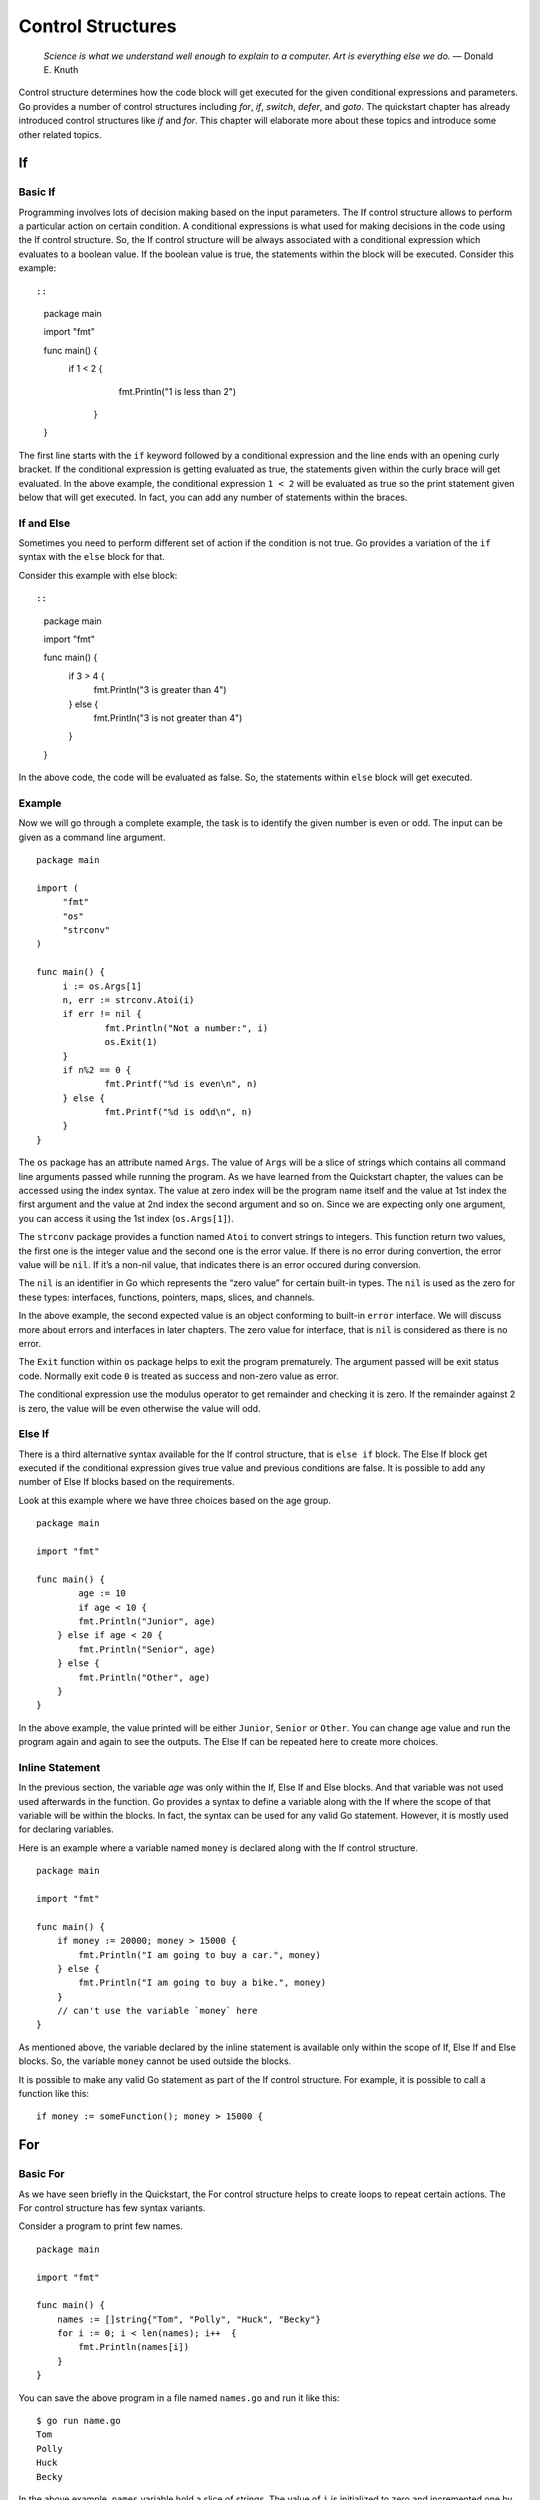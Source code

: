 Control Structures
==================

   *Science is what we understand well enough to explain to a computer.
   Art is everything else we do.* — Donald E. Knuth

Control structure determines how the code block will get executed for
the given conditional expressions and parameters. Go provides a number
of control structures including *for*, *if*, *switch*, *defer*, and
*goto*. The quickstart chapter has already introduced control structures
like *if* and *for*. This chapter will elaborate more about these topics
and introduce some other related topics.

If
--

Basic If
~~~~~~~~

Programming involves lots of decision making based on the input
parameters. The If control structure allows to perform a particular
action on certain condition. A conditional expressions is what used for
making decisions in the code using the If control structure. So, the If
control structure will be always associated with a conditional
expression which evaluates to a boolean value. If the boolean value is
true, the statements within the block will be executed. Consider this
example::

::

   package main

   import "fmt"

   func main() {
       if 1 < 2 {
           fmt.Println("1 is less than 2")
        }
   }

The first line starts with the ``if`` keyword followed by a conditional
expression and the line ends with an opening curly bracket. If the
conditional expression is getting evaluated as true, the statements
given within the curly brace will get evaluated. In the above example,
the conditional expression ``1 < 2`` will be evaluated as true so the
print statement given below that will get executed. In fact, you can add
any number of statements within the braces.

If and Else
~~~~~~~~~~~

Sometimes you need to perform different set of action if the condition
is not true. Go provides a variation of the ``if`` syntax with the
``else`` block for that.

Consider this example with else block::

::

   package main

   import "fmt"

   func main() {
       if 3 > 4 {
           fmt.Println("3 is greater than 4")
       } else {
           fmt.Println("3 is not greater than 4")
       }
   }

In the above code, the code will be evaluated as false. So, the
statements within ``else`` block will get executed.

Example
~~~~~~~

Now we will go through a complete example, the task is to identify the
given number is even or odd. The input can be given as a command line
argument.

::

   package main

   import (
        "fmt"
        "os"
        "strconv"
   )

   func main() {
        i := os.Args[1]
        n, err := strconv.Atoi(i)
        if err != nil {
                fmt.Println("Not a number:", i)
                os.Exit(1)
        }
        if n%2 == 0 {
                fmt.Printf("%d is even\n", n)
        } else {
                fmt.Printf("%d is odd\n", n)
        }
   }

The ``os`` package has an attribute named ``Args``. The value of
``Args`` will be a slice of strings which contains all command line
arguments passed while running the program. As we have learned from the
Quickstart chapter, the values can be accessed using the index syntax.
The value at zero index will be the program name itself and the value at
1st index the first argument and the value at 2nd index the second
argument and so on. Since we are expecting only one argument, you can
access it using the 1st index (``os.Args[1]``).

The ``strconv`` package provides a function named ``Atoi`` to convert
strings to integers. This function return two values, the first one is
the integer value and the second one is the error value. If there is no
error during convertion, the error value will be ``nil``. If it’s a
non-nil value, that indicates there is an error occured during
conversion.

The ``nil`` is an identifier in Go which represents the “zero value” for
certain built-in types. The ``nil`` is used as the zero for these types:
interfaces, functions, pointers, maps, slices, and channels.

In the above example, the second expected value is an object conforming
to built-in ``error`` interface. We will discuss more about errors and
interfaces in later chapters. The zero value for interface, that is
``nil`` is considered as there is no error.

The ``Exit`` function within ``os`` package helps to exit the program
prematurely. The argument passed will be exit status code. Normally exit
code ``0`` is treated as success and non-zero value as error.

The conditional expression use the modulus operator to get remainder and
checking it is zero. If the remainder against 2 is zero, the value will
be even otherwise the value will odd.

Else If
~~~~~~~

There is a third alternative syntax available for the If control
structure, that is ``else if`` block. The Else If block get executed if
the conditional expression gives true value and previous conditions are
false. It is possible to add any number of Else If blocks based on the
requirements.

Look at this example where we have three choices based on the age group.

::

   package main

   import "fmt"

   func main() {
           age := 10
           if age < 10 {
           fmt.Println("Junior", age)
       } else if age < 20 {
           fmt.Println("Senior", age)
       } else {
           fmt.Println("Other", age)
       }
   }

In the above example, the value printed will be either ``Junior``,
``Senior`` or ``Other``. You can change age value and run the program
again and again to see the outputs. The Else If can be repeated here to
create more choices.

Inline Statement
~~~~~~~~~~~~~~~~

In the previous section, the variable *age* was only within the If, Else
If and Else blocks. And that variable was not used used afterwards in
the function. Go provides a syntax to define a variable along with the
If where the scope of that variable will be within the blocks. In fact,
the syntax can be used for any valid Go statement. However, it is mostly
used for declaring variables.

Here is an example where a variable named ``money`` is declared along
with the If control structure.

::

   package main

   import "fmt"

   func main() {
       if money := 20000; money > 15000 {
           fmt.Println("I am going to buy a car.", money)
       } else {
           fmt.Println("I am going to buy a bike.", money)
       }
       // can't use the variable `money` here
   }

As mentioned above, the variable declared by the inline statement is
available only within the scope of If, Else If and Else blocks. So, the
variable ``money`` cannot be used outside the blocks.

It is possible to make any valid Go statement as part of the If control
structure. For example, it is possible to call a function like this:

::

   if money := someFunction(); money > 15000 {

For
---

Basic For
~~~~~~~~~

As we have seen briefly in the Quickstart, the For control structure
helps to create loops to repeat certain actions. The For control
structure has few syntax variants.

Consider a program to print few names.

::

   package main

   import "fmt"

   func main() {
       names := []string{"Tom", "Polly", "Huck", "Becky"}
       for i := 0; i < len(names); i++  {
           fmt.Println(names[i])
       }
   }

You can save the above program in a file named ``names.go`` and run it
like this:

::

   $ go run name.go
   Tom
   Polly
   Huck
   Becky

In the above example, ``names`` variable hold a slice of strings. The
value of ``i`` is initialized to zero and incremented one by one. The
``i++`` statement increment the value of ``i``. The second part of
``for`` loop check if value of ``i`` is less than length of the slice.
The built-in ``len`` gives the length of slice.

Other programming languages offer many ways for iterations. Some of the
examples are *while* and *do...while*. But in Go using syntactic
variation of *for* loop meets all requirements. Functional languages
prefer to use recursion instead of iteration.

Break Loop Prematurely
~~~~~~~~~~~~~~~~~~~~~~

Sometimes the iteration should be stopped prematurely on certain
condition. This can be achieved using the If control structure and break
statement. We have already studied If control structure from the
previous major section. The ``break`` keyword allows to create a break
statement. The break statement end the loop immediately. Though any
other code followed by For loop will be executed.

Let’s alter the previous program to stop printing after the name
``Polly`` found.

::

   package main

   import "fmt"

   func main() {
       names := []string{"Tom", "Polly", "Huck", "Becky"}
       for i := 0; i < len(names); i++  {
           fmt.Println(names[i])
           if names[i] == "Polly" {
               break
           }
       }
   }

In the above example, we added an If control structure to check for the
value of name during each iteration. If the value matches ``Polly``,
break statement will be executed. The break statement makes the For loop
to end immediately.

As you can see in the above code, the break statement can stand alone
without any other input. There is alternate syntax with label similar to
how *goto* works, which we are going to see below. This is useful when
you have multiple loops and want to break a particular one, may be the
outer loop.

To understand this better, let’s consider an example. The problem is to
to change print the name given the slice until a word with ``u`` found.

::

   package main

   import "fmt"

   func main() {
       names := []string{"Tom", "Polly", "Huck", "Becky"}
   Outer:
       for i := 0; i < len(names); i++ {
           for j := 0; j < len(names[i]); j++ {
               if names[i][j] == 'u' {
                   break Outer
               }
           }
           fmt.Println(names[i])
       }
   }

In the above example, we are declaring a label statement just before the
first For loop. There is an inner loop to iterate through the name
string and check for the presence of character ``u``. If the character
``u`` is found, then it will break the outer loop. If the label
``Outer`` is not used in the break statement, then the inner loop will
be stopped.

Partially Execute Loop Statements
~~~~~~~~~~~~~~~~~~~~~~~~~~~~~~~~~

Sometimes statements within For loop should be executed on certain
iterations. Go has a ``continue`` statement to proceed loop without
executing further statements.

Let’s modify the previous problem to print all names except ``Polly``.

::

   package main

   import "fmt"

   func main() {
       names := []string{"Tom", "Polly", "Huck", "Becky"}
       for i := 0; i < len(names); i++ {
           if names[i] == "Polly" {
               continue
           }
           fmt.Println(names[i])
       }
   }

In the above code, the ``continue`` statement makes it proceed with next
iteration in the loop without printing ``Polly``.

Similar to ``break`` statement with label, continue also can be used
with a label. This is useful if there are multiple loops and want to
continue a particular loop, say the outer one.

Let’s consider an example where you need to print names which doesn’t
have character ``u`` in it.

::

   package main

   import "fmt"

   func main() {
       names := []string{"Tom", "Polly", "Huck", "Becky"}
   Outer:
       for i := 0; i < len(names); i++ {
           for j := 0; j < len(names[i]); j++ {
               if names[i][j] == 'u' {
                   continue Outer
               }
           }
           fmt.Println(names[i])
       }
   }

In the above code, just before the first loop a label is declared. Later
inside the inner loop to iterate through the name string and check for
the presence of character ``u``. If the character ``u`` is found, then
it will continue the outer loop. If the label ``Outer`` is not used in
the continue statement, then the inner loop will be proceed to execute.

For with Outside Initialization
~~~~~~~~~~~~~~~~~~~~~~~~~~~~~~~

The statement for value initialization and the last pat to increment
value can be removed from the For control structure. The value
initialization can be moved outside For and value increment can be moved
inside loop.

The previous example can be changed like this:

::

   package main

   import "fmt"

   func main() {
       names := []string{"Tom", "Polly", "Huck", "Becky"}
       i := 0
       for i < len(names) {
           i++
           fmt.Println(names[i])
       }
   }

In the above example, the scope of variable ``i`` is outside For loop
code block. Whereas in the previous section, when the variable declared
along with For loop, the scope of that variable was within the loop code
block.

Infinite Loop
~~~~~~~~~~~~~

For loop has yet another syntax variant to support infinite loop. You
can create a loop that never ends until explicitly stopped using break
or exiting the whole program. To create an infinite loop, you can use
the ``for`` keyword followed by the curly bracket.

If any variable initialization is required, that should be declared
outside the loop. Conditions can be added inside the loop.

The previous example can be changed like this:

::

   package main

   import "fmt"

   func main() {
       names := []string{"Tom", "Polly", "Huck", "Becky"}
       i := 0
       for {
           if i >= len(names) {
               break
           }
           fmt.Println(names[i])
           i++
       }
   }

Range Loops
~~~~~~~~~~~

The range clause form of the for loop iterates over a slice or map. When
looping over a slice using range, two values are returned for each
iteration. The first is the index, and the second is a copy of the
element at that index.

The previous example ``for`` loop can be simplified using the ``range``
clause like this:

::

   package main

   import "fmt"

   func main() {
       characters := []string{"Tom", "Polly", "Huck", "Becky"}
       for _, j := range characters {
           fmt.Println(j)
       }
   }

The underscore is called blank indentifier, the value assigned to that
variable will be ignored. In the above example, the index values will be
assigned to the underscore.

The range loop can be used with map. Here is an example:

::

   package main

   import "fmt"

   func main() {
       var characters = map[string]int{
                   "Tom": 8,
                   "Polly": 51,
                   "Huck": 9,
                   "Becky": 8,
       }
       for name, age := range characters {
           fmt.Println(name, age)
       }
   }

Switch Cases
------------

Basic Switch
~~~~~~~~~~~~

In addition to the ``if`` condition, Go provides ``switch case`` control
structure for branch instructions. The ``switch case`` is more
convenient if many cases need to be handled in the branch instructions.

The below program use a switch case to print number names based on the
value.

::

   package main

   import "fmt"

   func main() {
       v := 1
       switch v {
       case 0:
               fmt.Println("zero")
       case 1:
               fmt.Println("one")
       case 2:
               fmt.Println("two")
       default:
               fmt.Println("unknown")
       }
   }

In this case, the value of ``v`` is ``1``, so the case that is going to
execute is 2nd one. This will be the output.

::

   $ go run switchbasic.go
   one

If you change the value of ``v`` to ``0``, it’s going to print ``zero``
and for ``2`` it will print ``two``. If the value is any number other
than ``0``, ``1`` or ``2``, it’s going to print ``unknown``.

Fallthrough
~~~~~~~~~~~

The cases are evaluated top to bottom until a match is found. If a case
is matched, the statements within that case will be executed. And no
other case will be executed unless a ``fallthrough`` statement is used.
The ``fallthrough`` must be the last statement within the case.

Here is a modified version with ``fallthrough``

::

   package main

   import "fmt"

   func main() {
       v := 1
       switch v {
       case 0:
               fmt.Println("zero")
       case 1:
               fmt.Println("one")
               fallthrough
       case 2:
               fmt.Println("two")
       default:
               fmt.Println("unknown")
       }
   }

If you run this program, it will print ``one`` followed by ``two``.

::

   $ go run switchbasic.go
   one
   two

Break
~~~~~

As you can see from the above examples, the switch statements break
implicitly at the end of each cases. The ``fallthrough`` statement can
be used to passdown control to the next case. However, sometimes
execution should be stopped early without executing all statements. This
can can be achieved using ``break`` statements.

Here is an example:

::

   package main

   import (
       "fmt"
       "time"
   )

   func main() {
       v := "Becky"
       t := time.Now()
       switch v {
       case "Huck":
           if t.Hour() < 12 {
               fmt.Println("Good morning,", v)
               break
           }
           fmt.Println("Hello,", v)
       case "Becky":
           if t.Hour() < 12 {
               fmt.Println("Good morning,", v)
               break
           }
           fmt.Println("Hello,", v)
       default:
           fmt.Println("Hello")
       }
   }

In the above example, morning time greeting is different.

Multiple Cases
~~~~~~~~~~~~~~

Multple cases can be presented in comma-separated lists.

Here is an example.

.. code-block:: go
   :linenos:

   package main

   import "fmt"

   func main() {
       o := "=="
       switch o {
       case "+", "-", "*", "/", "%", "&", "|", "^", "&^", "<<", ">>":
           fmt.Println("Arithmetic operator")
       case "==", "!=", "<", "<=", ">", ">=":
           fmt.Println("Comparison operators")
       case "&&", "||", "!":
           fmt.Println("Logical operators")
       default:
           fmt.Println("Unknown operator")
       }
   }

In this example, if any of the value is matched in the given list, that
case will be executed.

Without Expression
~~~~~~~~~~~~~~~~~~

If the switch has no expression it switches on true. This is useful to
write an if-else-if-else chain.

Let’s take the example program used earlier when Else If was introduced:

.. code-block:: go
   :linenos:

   package main

   import "fmt"

   func main() {
       age := 10
       switch {
       case age < 10:
           fmt.Println("Junior", age)
       case age < 20:
           fmt.Println("Senior", age)
       default:
           fmt.Println("Other", age)
       }
   }

Defer Statements
----------------

Sometimes it will require to force certain things to do before a
function returns. For example, closing an opened file descriptor. Go
provides the *defer* statements to do these kind of cleanup actions.

A defer statement add a function call into a stack. The stack of
function call executes at the end of the surrounding function in a
last-in-first-out (LIFO) order. Defer is commonly used to perform
various clean-up actions.

Here is a simple example:

::

   package main

   import (
       "fmt"
       "time"
   )

   func main() {
       defer fmt.Println("world")
       fmt.Println("hello")
   }

The above program is going to print ``hello`` followed by ``world``.

If there are multiple *defer* statements, it will execute in
last-in-first-out (LIFO) order.

Here is a simple example to demonstrate it:

::

   package main

   import "fmt"

   func main() {
       for i := 0; i < 5; i++ {
           defer fmt.Println(i)
       }
   }

The above program will print this output:

::

   4
   3
   2
   1
   0

The arguments passed the the deferred call are evaluated immediately.
But the deferred call itself is not executed until the function returns.
Here is a simple example to demonstrate it:

::

   package main

   import (
       "fmt"
       "time"
   )

   func main() {
       defer func(t time.Time) {
           fmt.Println(t, time.Now())
       }(time.Now())
   }

When you run the above program, you can see a small difference in time.
The *defer* can also be used to recover from *panic*, which will be
discussed in the next section.

Deffered Panic Recover
----------------------

We have discussed the commonly used control structures including if,
for, and switch. This section is going to discuss a less commonly used
set of control structures: *defer*, *panic*, and *recover*. We have
discussed the use of the defer statement in the previous section. In
this section, you are going to learn how to use the *defer* along with
*panic* and *recover*.

Few important points about defer, panic, and recover:

-  A panic causes the program stack to begin unwinding and recover can
   stop it

-  Deferred functions are still executed as the stack unwinds

-  If recover is called inside such a deferred function, the stack stops
   unwinding

-  The recover returns the value (as an *interface{}*) that was passed
   to panic

-  A panic cannot be recovered by a different goroutine

Here is an example:

.. code-block:: go
   :linenos:

   package main

   import "fmt"

   func main() {
       defer func() {
           if r := recover(); r != nil {
               fmt.Println("Recoverd", r)
           }
       }()
       panic("panic")
   }

Goto
----

The *goto* statement can be used to jump control to another statement.
The location to where the control should be passed is specified using
label statements. The *goto* statement and the corresponding label
should be within the same function. The *goto* cannot jump to a label
inside another code block.

::

   package main

   import "fmt"

   func main() {
       num := 10
       goto Marker
       num = 20
   Marker:
       fmt.Println("Value of num:", num)
   }

You can save the above program in a file named ``goto1.go`` and run it
like this:

::

   $ go run goto1.go
   Value of num: 10

In the above code ``Marker:`` is a label statement. A label statement is
a valid identifier followed by a colon. A label statement will be target
for *goto*, *break* or *continue* statement. We will look at *break* and
*continue* statement when we study the For control structure.

The *goto* statement is writen using the ``goto`` keyword followed by a
valid label name. In the above code, immediately after the *goto*
statement, there is a statement to assign a different value to ``num``.
But that statement is never getting executed as the *goto* makes the
program to jump to the label.

Exercises
---------

**Exercise 1:** Print whether the number given as the command line
argument is even or odd.

**Solution:**

You can store the program with a file named ``evenodd.go``. Later you
can compile this program and then you will get a binary executable with
name as ``evenodd``. You can execute this program like this:

::

   ./evenodd 3
   3 is odd
   ./evenodd 4
   4 is even

In the above program, the 3 and 4 are the command line arguments. The
command line arguments can be accessed from Go using the slice available
under ``os`` package. The arguments will be available with exported name
as ``Args`` and individual items can be accessed using the index. The
0th index contains the program itself, so it can be ignored. To access
the 1st command argument use ``os.Args[1]``. The values will be of type
string which can be converted later.

.. code-block:: go
   :linenos:

   package main

   import (
       "fmt"
       "os"
       "strconv"
   )

   func main() {
       i := os.Args[1]
       n, err := strconv.Atoi(i)
       if err != nil {
           fmt.Println("Not a number:", i)
           os.Exit(1)
       }
       if n%2 == 0 {
           fmt.Printf("%d is even\n", n)
       } else {
           fmt.Printf("%d is odd\n", n)
       }
   }

**Exercise 2:** Write a program to print numbers below 20 which are
multiples of 3 or 5.

**Solution:**

.. code-block:: go
   :linenos:

   package main

   import "fmt"

   func main() {
   	for i := 1; i < 20; i++ {
   		if i%3 == 0 || i%5 == 0 {
   			fmt.Println(i)
   		}
   	}
   }

Additional Exercises
~~~~~~~~~~~~~~~~~~~~

Answers to these additional exercises are given in the Appendix A.

**Problem 1:** Write a program to print greetings based on time.
Possible greetings are Good morning, Good afternoon and Good evening.

**Problem 2:** Write a program to check if a given number is a multiple
of 2, 3, or 5.

Summary
-------

This chapter introduced control structures available in Go except those
related to concurrency. The *if* control structure was covered first,
then *for* loop explained. The *switch* cases was discussed later. Then
*defer* statement and finally *goto* control structure was explained in
detail. This chapter also briefly explained about accessing command line
arguments from the program.
